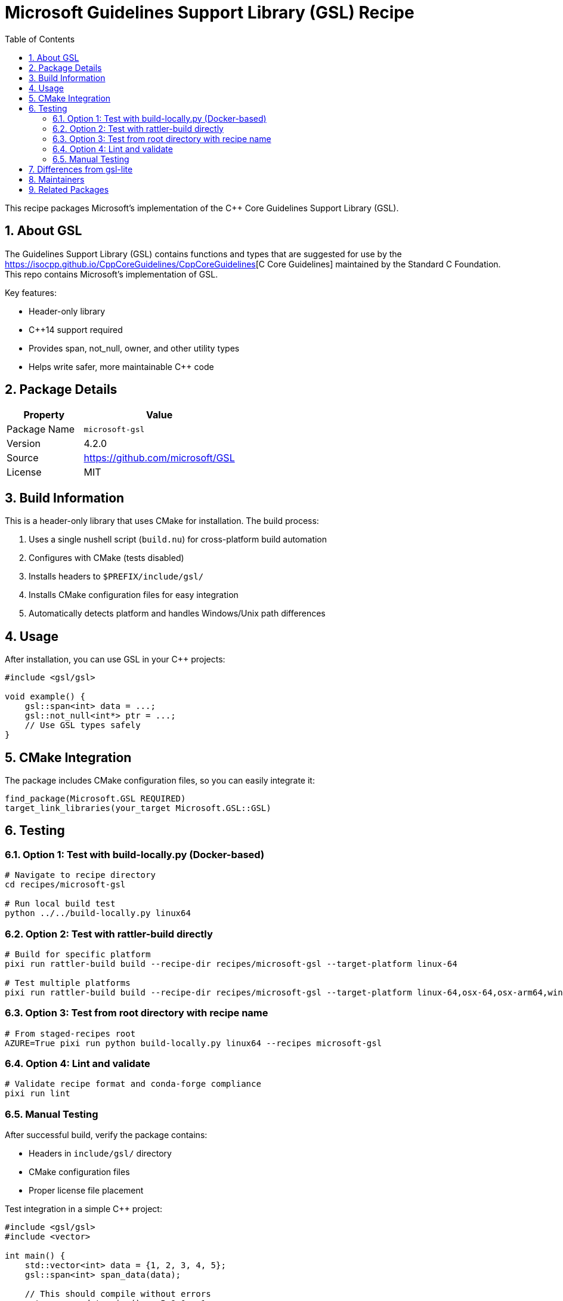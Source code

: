 = Microsoft Guidelines Support Library (GSL) Recipe
:version: 4.2.0
:toc: left
:toclevels: 2
:sectnums:
:icons: font

This recipe packages Microsoft's implementation of the C++ Core Guidelines Support Library (GSL).

== About GSL

The Guidelines Support Library (GSL) contains functions and types that are suggested for use by the https://isocpp.github.io/CppCoreGuidelines/CppCoreGuidelines[C++ Core Guidelines] maintained by the Standard C++ Foundation. This repo contains Microsoft's implementation of GSL.

Key features:

* Header-only library
* C++14 support required
* Provides span, not_null, owner, and other utility types
* Helps write safer, more maintainable C++ code

== Package Details

[cols="1,2"]
|===
| Property | Value

| Package Name
| `microsoft-gsl`

| Version
| {version}

| Source
| https://github.com/microsoft/GSL

| License
| MIT
|===

== Build Information

This is a header-only library that uses CMake for installation. The build process:

1. Uses a single nushell script (`build.nu`) for cross-platform build automation
2. Configures with CMake (tests disabled)
3. Installs headers to `$PREFIX/include/gsl/`
4. Installs CMake configuration files for easy integration
5. Automatically detects platform and handles Windows/Unix path differences

== Usage

After installation, you can use GSL in your C++ projects:

[source,cpp]
----
#include <gsl/gsl>

void example() {
    gsl::span<int> data = ...;
    gsl::not_null<int*> ptr = ...;
    // Use GSL types safely
}
----

== CMake Integration

The package includes CMake configuration files, so you can easily integrate it:

[source,cmake]
----
find_package(Microsoft.GSL REQUIRED)
target_link_libraries(your_target Microsoft.GSL::GSL)
----

== Testing

=== Option 1: Test with build-locally.py (Docker-based)

[source,bash]
----
# Navigate to recipe directory
cd recipes/microsoft-gsl

# Run local build test
python ../../build-locally.py linux64
----

=== Option 2: Test with rattler-build directly

[source,bash]
----
# Build for specific platform
pixi run rattler-build build --recipe-dir recipes/microsoft-gsl --target-platform linux-64

# Test multiple platforms
pixi run rattler-build build --recipe-dir recipes/microsoft-gsl --target-platform linux-64,osx-64,osx-arm64,win-64
----

=== Option 3: Test from root directory with recipe name

[source,bash]
----
# From staged-recipes root
AZURE=True pixi run python build-locally.py linux64 --recipes microsoft-gsl
----

=== Option 4: Lint and validate

[source,bash]
----
# Validate recipe format and conda-forge compliance
pixi run lint
----

=== Manual Testing

After successful build, verify the package contains:

* Headers in `include/gsl/` directory
* CMake configuration files
* Proper license file placement

Test integration in a simple C++ project:

[source,cpp]
----
#include <gsl/gsl>
#include <vector>

int main() {
    std::vector<int> data = {1, 2, 3, 4, 5};
    gsl::span<int> span_data(data);

    // This should compile without errors
    return span_data.size() == 5 ? 0 : 1;
}
----

== Differences from gsl-lite

This package provides the official Microsoft GSL implementation, while `gsl-lite` is a single-file alternative implementation. Choose based on your specific needs and compatibility requirements.

[NOTE]
====
This is a header-only library, so no runtime dependencies are required. The package only needs to be available at compile time.
====

== Maintainers

* Recipe maintainer information will be added upon feedstock creation

== Related Packages

* `gsl-lite`: Alternative single-file implementation
* C++ compiler packages for building applications that use GSL
